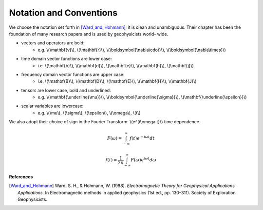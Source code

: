 .. _introduction_notation:

Notation and Conventions
========================

We choose the notation set forth in [Ward_and_Hohmann]_; it is clean and unambiguous. Their chapter has
been the foundation of many research papers and is used by geophysicists world-
wide. 


- vectors and operators are bold:                          
    * e.g. \\(\\mathbf{v}\\), \\(\\mathbf{r}\\), \\(\\boldsymbol{\\nabla\\cdot}\\), \\(\\boldsymbol{\\nabla\\times}\\)                       
- time domain vector functions are lower case:       
	* i.e. \\(\\mathbf{b}\\), \\(\\mathbf{d}\\), \\(\\mathbf{e}\\), \\(\\mathbf{h}\\), \\(\\mathbf{j}\\) 
- frequency domain vector functions are upper case: 
	* i.e. \\(\\mathbf{B}\\), \\(\\mathbf{D}\\), \\(\\mathbf{E}\\), \\(\\mathbf{H}\\), \\(\\mathbf{J}\\) 
- tensors are lower case, bold and underlined:           
    * e.g. \\(\\mathbf{\\underline{\\mu}}\\), \\(\\boldsymbol{\\underline{\\sigma}}\\), \\(\\mathbf{\\underline{\\epsilon}}\\)
- scalar variables are lowercase:
	* e.g. \\(\\mu\\), \\(\\sigma\\), \\(\\epsilon\\), \\(\\omega\\), \\(t\\)  

We also adopt their choice of sign in the Fourier Transform: \\(e^{i\\omega t}\\) time dependence. 

 .. math::
    F(\omega) = \int_{-\infty}^{\infty} f(t)e^{-i\omega t} dt

    f(t) = \frac{1}{2\pi} \int_{-\infty}^{\infty} F(\omega) e^{i\omega t} d\omega




**References** 

.. [Ward_and_Hohmann] Ward, S. H., & Hohmann, W. (1988). *Electromagnetic Theory for Geophysical Applications Applications.* In Electromagnetic methods in applied geophysics (1st ed., pp. 130–311). Society of Exploration Geophysicists.

